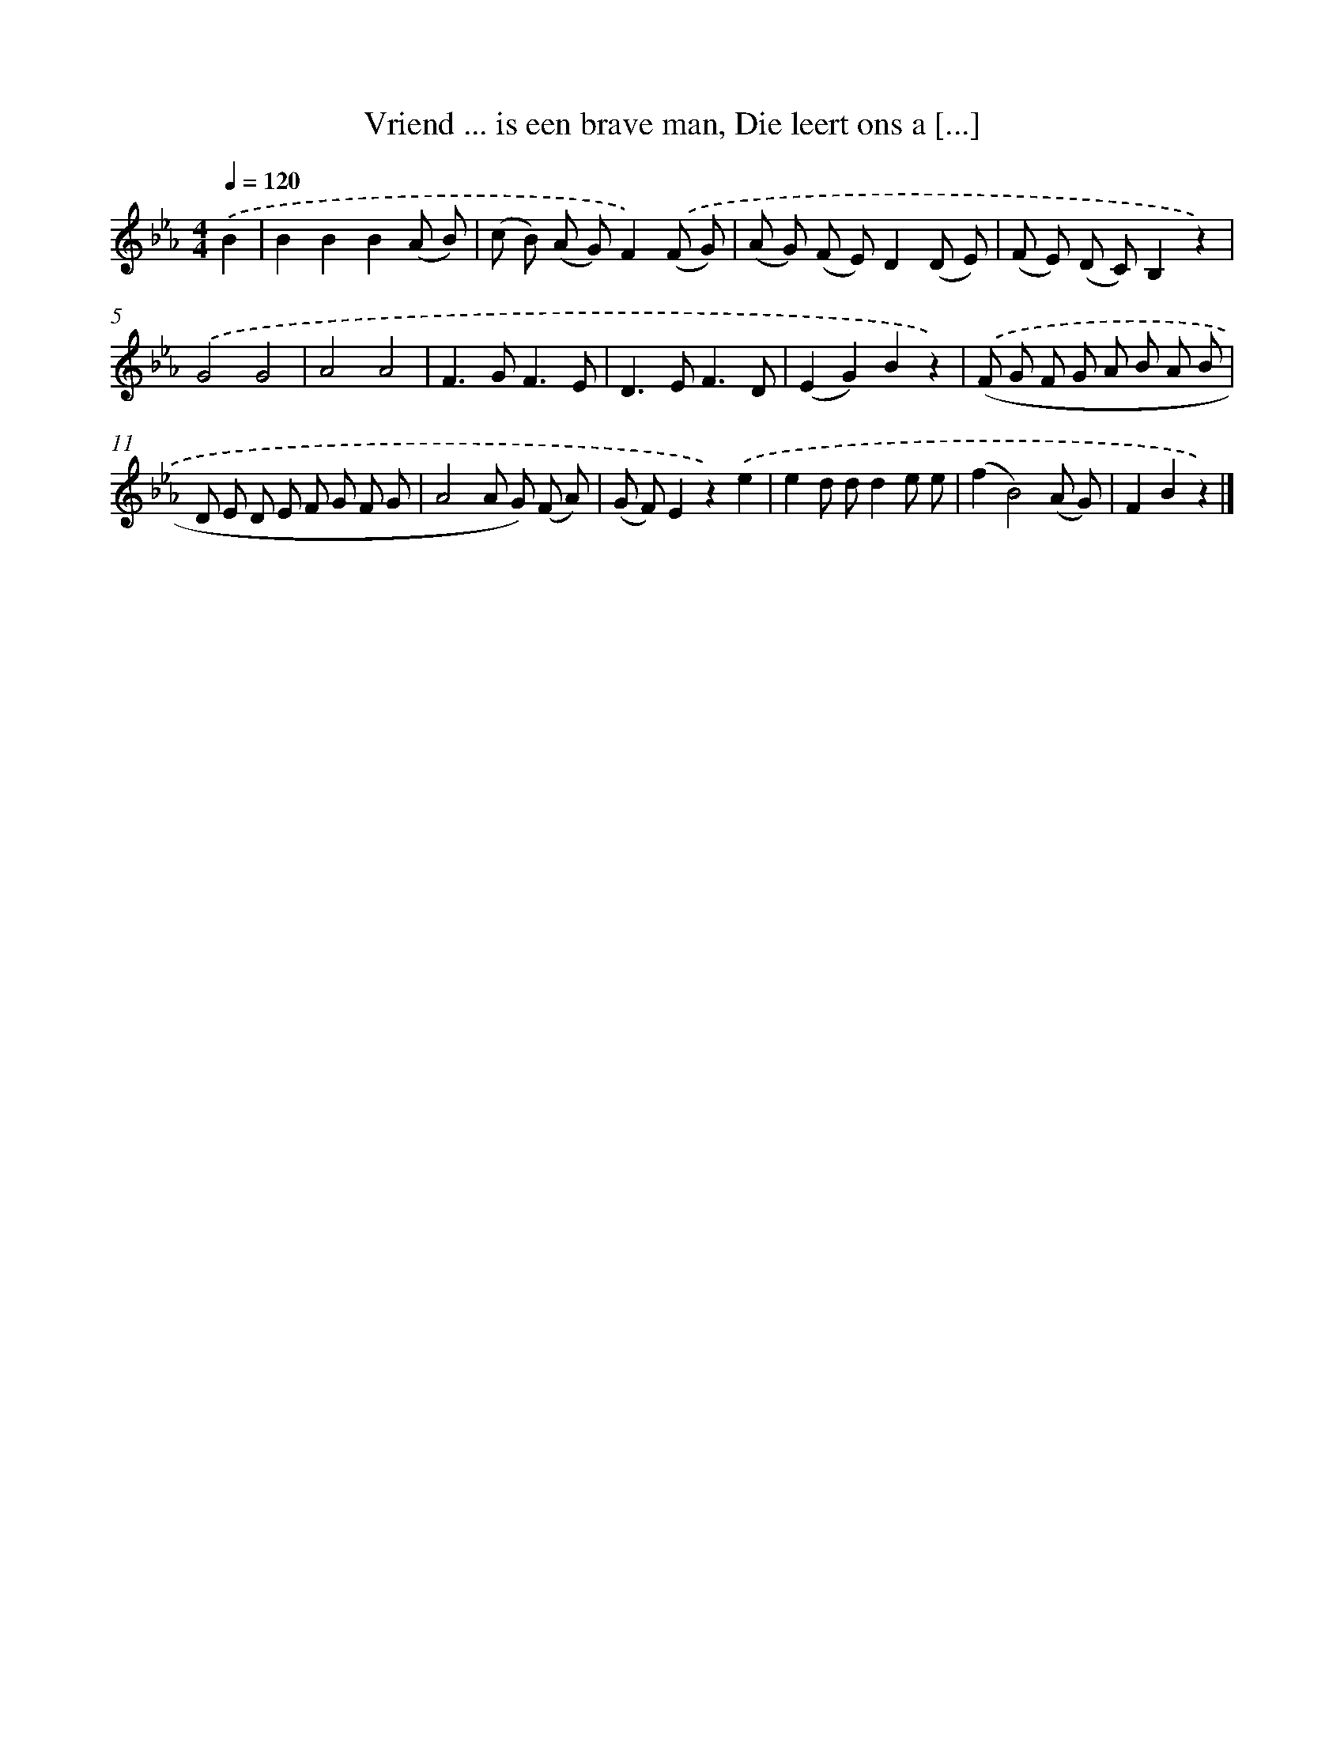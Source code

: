 X: 9291
T: Vriend ... is een brave man, Die leert ons a [...]
%%abc-version 2.0
%%abcx-abcm2ps-target-version 5.9.1 (29 Sep 2008)
%%abc-creator hum2abc beta
%%abcx-conversion-date 2018/11/01 14:36:55
%%humdrum-veritas 2899148535
%%humdrum-veritas-data 257938163
%%continueall 1
%%barnumbers 0
L: 1/8
M: 4/4
Q: 1/4=120
K: Eb clef=treble
.('B2 [I:setbarnb 1]|
B2B2B2(A B) |
(c B) (A G)F2).('(F G) |
(A G) (F E)D2(D E) |
(F E) (D C)B,2z2) |
.('G4G4 |
A4A4 |
F2>G2F3E |
D2>E2F3D |
(E2G2)B2z2) |
.('(F G F G A B A B |
D E D E F G F G |
A4A G) (F A) |
(G F)E2z2).('e2 |
e2d dd2e e |
(f2B4)(A G) |
F2B2z2) |]
